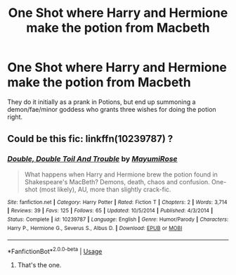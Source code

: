#+TITLE: One Shot where Harry and Hermione make the potion from Macbeth

* One Shot where Harry and Hermione make the potion from Macbeth
:PROPERTIES:
:Author: KevMan18
:Score: 6
:DateUnix: 1597429350.0
:DateShort: 2020-Aug-14
:FlairText: What's That Fic?
:END:
They do it initially as a prank in Potions, but end up summoning a demon/fae/minor goddess who grants three wishes for doing the potion right.


** Could be this fic: linkffn(10239787) ?
:PROPERTIES:
:Author: davidwelch158
:Score: 4
:DateUnix: 1597435176.0
:DateShort: 2020-Aug-15
:END:

*** [[https://www.fanfiction.net/s/10239787/1/][*/Double, Double Toil And Trouble/*]] by [[https://www.fanfiction.net/u/2680542/MayumiRose][/MayumiRose/]]

#+begin_quote
  What happens when Harry and Hermione brew the potion found in Shakespeare's MacBeth? Demons, death, chaos and confusion. One-shot (most likely), AU, more than slightly crack-fic.
#+end_quote

^{/Site/:} ^{fanfiction.net} ^{*|*} ^{/Category/:} ^{Harry} ^{Potter} ^{*|*} ^{/Rated/:} ^{Fiction} ^{T} ^{*|*} ^{/Chapters/:} ^{2} ^{*|*} ^{/Words/:} ^{3,714} ^{*|*} ^{/Reviews/:} ^{39} ^{*|*} ^{/Favs/:} ^{125} ^{*|*} ^{/Follows/:} ^{65} ^{*|*} ^{/Updated/:} ^{10/5/2014} ^{*|*} ^{/Published/:} ^{4/3/2014} ^{*|*} ^{/Status/:} ^{Complete} ^{*|*} ^{/id/:} ^{10239787} ^{*|*} ^{/Language/:} ^{English} ^{*|*} ^{/Genre/:} ^{Humor/Parody} ^{*|*} ^{/Characters/:} ^{Harry} ^{P.,} ^{Hermione} ^{G.,} ^{Severus} ^{S.,} ^{Albus} ^{D.} ^{*|*} ^{/Download/:} ^{[[http://www.ff2ebook.com/old/ffn-bot/index.php?id=10239787&source=ff&filetype=epub][EPUB]]} ^{or} ^{[[http://www.ff2ebook.com/old/ffn-bot/index.php?id=10239787&source=ff&filetype=mobi][MOBI]]}

--------------

*FanfictionBot*^{2.0.0-beta} | [[https://github.com/tusing/reddit-ffn-bot/wiki/Usage][Usage]]
:PROPERTIES:
:Author: FanfictionBot
:Score: 5
:DateUnix: 1597435194.0
:DateShort: 2020-Aug-15
:END:

**** That's the one.
:PROPERTIES:
:Author: KevMan18
:Score: 2
:DateUnix: 1597436347.0
:DateShort: 2020-Aug-15
:END:

